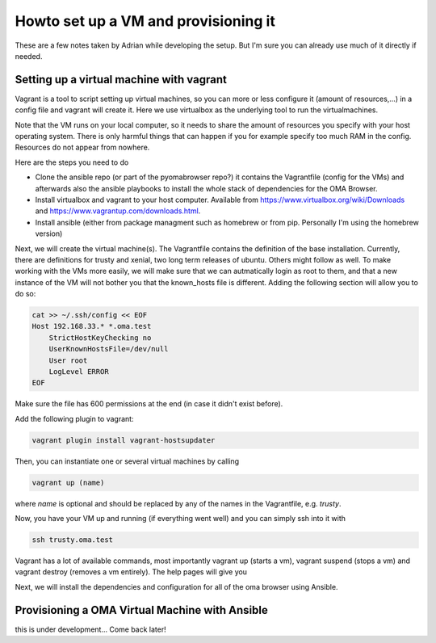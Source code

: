 .. role:: sh(code)
    :language: sh

Howto set up a VM and provisioning it
=====================================

These are a few notes taken by Adrian while developing the setup. But I'm sure
you can already use much of it directly if needed.


Setting up a virtual machine with vagrant
-----------------------------------------

Vagrant is a tool to script setting up virtual machines, so you can
more or less configure it (amount of resources,...) in a config file
and vagrant will create it. Here we use virtualbox as the underlying
tool to run the virtualmachines.

Note that the VM runs on your local computer, so it needs to share the
amount of resources you specify with your host operating system. There
is only harmful things that can happen if you for example specify too
much RAM in the config. Resources do not appear from nowhere.

Here are the steps you need to do

- Clone the ansible repo (or part of the pyomabrowser repo?) it contains the
  Vagrantfile (config for the VMs) and afterwards also the ansible playbooks
  to install the whole stack of dependencies for the OMA Browser.

- Install virtualbox and vagrant to your host computer. Available from
  https://www.virtualbox.org/wiki/Downloads
  and https://www.vagrantup.com/downloads.html.

- Install ansible (either from package managment such as homebrew or from pip.
  Personally I'm using the homebrew version)


Next, we will create the virtual machine(s). The Vagrantfile contains the
definition of the base installation. Currently, there are definitions for trusty
and xenial, two long term releases of ubuntu. Others might follow as well.
To make working with the VMs more easily, we will make sure that we can
autmatically login as root to them, and that a new instance of the VM will not
bother you that the known_hosts file is different. Adding the following section
will allow you to do so:

.. code-block:: sh

    cat >> ~/.ssh/config << EOF
    Host 192.168.33.* *.oma.test
        StrictHostKeyChecking no
        UserKnownHostsFile=/dev/null
        User root
        LogLevel ERROR
    EOF

Make sure the file has 600 permissions at the end (in case it didn't exist before).

Add the following plugin to vagrant:

.. code-block:: sh

    vagrant plugin install vagrant-hostsupdater

Then, you can instantiate one or several virtual machines by calling

.. code-block:: sh

    vagrant up (name)

where *name* is optional and should be replaced by any of the names in the Vagrantfile, e.g. *trusty*.

Now, you have your VM up and running (if everything went well) and you can simply ssh into it with

.. code-block:: sh

    ssh trusty.oma.test

Vagrant has a lot of available commands, most importantly vagrant up (starts a vm), vagrant suspend (stops a vm)
and vagrant destroy (removes a vm entirely). The help pages will give you

Next, we will install the dependencies and configuration for all of the oma browser using Ansible.


Provisioning a OMA Virtual Machine with Ansible
-----------------------------------------------

this is under development... Come back later!